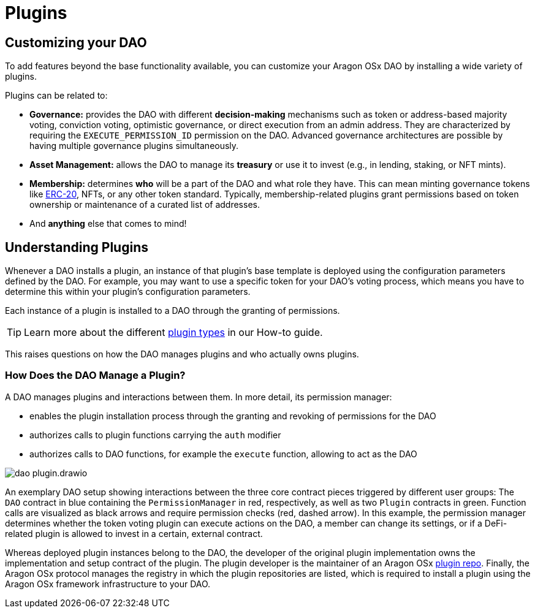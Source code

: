 = Plugins

== Customizing your DAO

To add features beyond the base functionality available, you can customize your Aragon OSx DAO by installing a wide variety of plugins.

Plugins can be related to:

- **Governance:** provides the DAO with different **decision-making** mechanisms such as token or address-based majority voting, conviction voting, optimistic governance, or direct execution from an admin address. They are characterized by requiring the `EXECUTE_PERMISSION_ID` permission on the DAO.
  Advanced governance architectures are possible by having multiple governance plugins simultaneously.

- **Asset Management:** allows the DAO to manage its **treasury** or use it to invest (e.g., in lending, staking, or NFT mints).

- **Membership:** determines **who** will be a part of the DAO and what role they have. This can mean minting governance tokens like link:https://eips.ethereum.org/EIPS/eip-20[ERC-20], NFTs, or any other token standard. Typically, membership-related plugins grant permissions based on token ownership or maintenance of a curated list of addresses.

- And **anything** else that comes to mind!

## Understanding Plugins

Whenever a DAO installs a plugin, an instance of that plugin's base template is deployed using the configuration parameters defined by the DAO. For example, you may want to use a specific token for your DAO's voting process, which means you have to determine this within your plugin's configuration parameters.

Each instance of a plugin is installed to a DAO through the granting of permissions.

TIP: Learn more about the different xref:how-to-guides/plugin-development/plugin-types.adoc[plugin types] in our How-to guide.

This raises questions on how the DAO manages plugins and who actually owns plugins.

### How Does the DAO Manage a Plugin?

A DAO manages plugins and interactions between them. In more detail, its permission manager:

- enables the plugin installation process through the granting and revoking of permissions for the DAO
- authorizes calls to plugin functions carrying the `auth` modifier
- authorizes calls to DAO functions, for example the `execute` function, allowing to act as the DAO

image::../../../../_/images/optimized-svg/plugins/dao-plugin.drawio.svg[align="center"]


An exemplary DAO setup showing interactions between the three core contract pieces triggered by different user groups: The `DAO` contract in blue containing the `PermissionManager` in red, respectively, as well as two `Plugin` contracts in green.
  Function calls are visualized as black arrows and require permission checks (red, dashed arrow). In this example, the permission manager determines whether the token voting plugin can execute actions on the DAO, a member can change its settings, or if a DeFi-related plugin is allowed to invest in a certain, external contract.

Whereas deployed plugin instances belong to the DAO, the developer of the original plugin implementation owns the implementation 
and setup contract of the plugin. The plugin developer is the maintainer of an Aragon OSx xref:how-it-works/framework/plugin-management/plugin-repo/index.adoc[plugin repo]. 
Finally, the Aragon OSx protocol manages the registry in which the plugin repositories are listed, which is required to install a plugin using the Aragon OSx framework infrastructure to your DAO.
